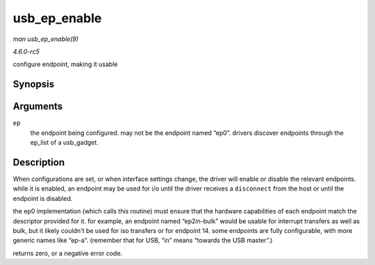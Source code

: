 .. -*- coding: utf-8; mode: rst -*-

.. _API-usb-ep-enable:

=============
usb_ep_enable
=============

*man usb_ep_enable(9)*

*4.6.0-rc5*

configure endpoint, making it usable


Synopsis
========

.. c:function:: int usb_ep_enable( struct usb_ep * ep )

Arguments
=========

``ep``
    the endpoint being configured. may not be the endpoint named “ep0”.
    drivers discover endpoints through the ep_list of a usb_gadget.


Description
===========

When configurations are set, or when interface settings change, the
driver will enable or disable the relevant endpoints. while it is
enabled, an endpoint may be used for i/o until the driver receives a
``disconnect`` from the host or until the endpoint is disabled.

the ep0 implementation (which calls this routine) must ensure that the
hardware capabilities of each endpoint match the descriptor provided for
it. for example, an endpoint named “ep2in-bulk” would be usable for
interrupt transfers as well as bulk, but it likely couldn't be used for
iso transfers or for endpoint 14. some endpoints are fully configurable,
with more generic names like “ep-a”. (remember that for USB, “in” means
“towards the USB master”.)

returns zero, or a negative error code.


.. ------------------------------------------------------------------------------
.. This file was automatically converted from DocBook-XML with the dbxml
.. library (https://github.com/return42/sphkerneldoc). The origin XML comes
.. from the linux kernel, refer to:
..
.. * https://github.com/torvalds/linux/tree/master/Documentation/DocBook
.. ------------------------------------------------------------------------------
